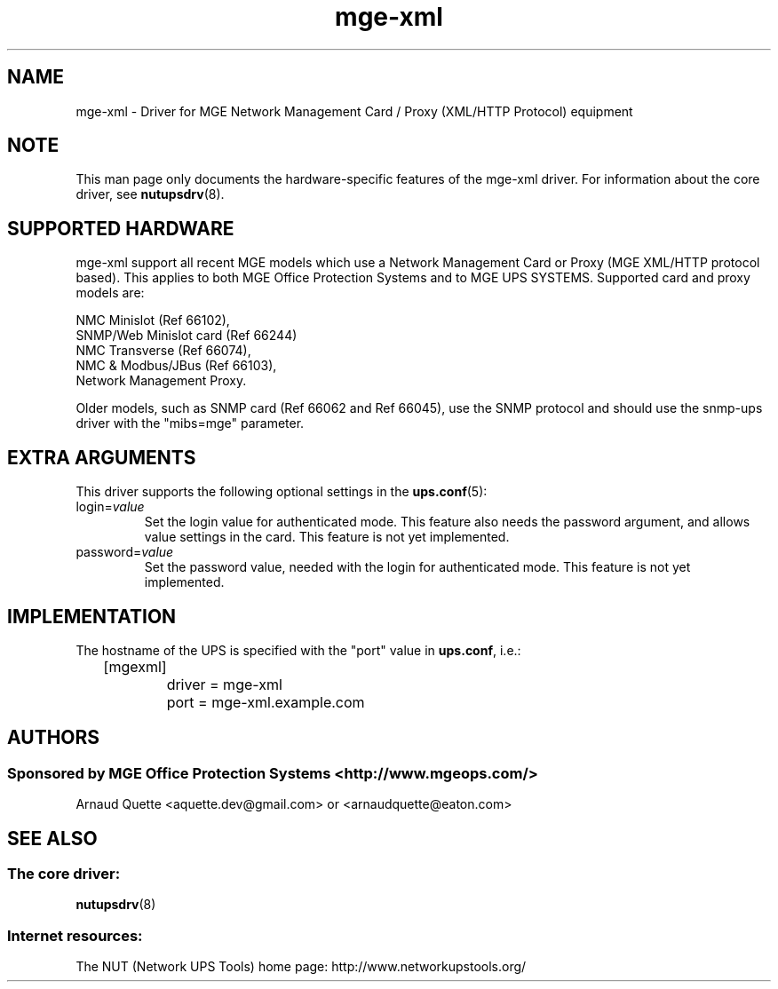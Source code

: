 .TH mge\-xml 8 "Wed Jan 10 2008" "" "Network UPS Tools (NUT)" 
.SH NAME  
mge\(hyxml \- Driver for MGE Network Management Card / Proxy (XML/HTTP Protocol) equipment
.SH NOTE
This man page only documents the hardware\(hyspecific features of the
mge\(hyxml driver.  For information about the core driver, see  
\fBnutupsdrv\fR(8).

.SH SUPPORTED HARDWARE
mge\(hyxml support all recent MGE models which use a Network Management Card
or Proxy (MGE XML/HTTP protocol based). This applies to both MGE Office Protection
Systems and to MGE UPS SYSTEMS. Supported card and proxy models are:

    NMC Minislot (Ref 66102),
    SNMP/Web Minislot card (Ref 66244)
    NMC Transverse (Ref 66074),
    NMC & Modbus/JBus (Ref 66103),
    Network Management Proxy. 

Older models, such as SNMP card (Ref 66062 and Ref 66045), use the SNMP
protocol and should use the snmp\(hyups driver with the "mibs=mge" parameter.

.SH EXTRA ARGUMENTS
This driver supports the following optional settings in the 
\fBups.conf\fR(5):

.IP "login=\fIvalue\fR"
Set the login value for authenticated mode. This feature also needs the
password argument, and allows value settings in the card.
This feature is not yet implemented.

.IP "password=\fIvalue\fR"
Set the password value, needed with the login for authenticated mode.
This feature is not yet implemented.

.SH IMPLEMENTATION
The hostname of the UPS is specified with the "port" value in
\fBups.conf\fR, i.e.:

.nf
	[mgexml]
		driver = mge\-xml
		port = mge\-xml.example.com
.fi

.SH AUTHORS
.SS Sponsored by MGE Office Protection Systems <http://www.mgeops.com/>
Arnaud Quette <aquette.dev@gmail.com> or <arnaudquette@eaton.com> 

.SH SEE ALSO

.SS The core driver:
\fBnutupsdrv\fR(8)

.SS Internet resources:
The NUT (Network UPS Tools) home page: http://www.networkupstools.org/

